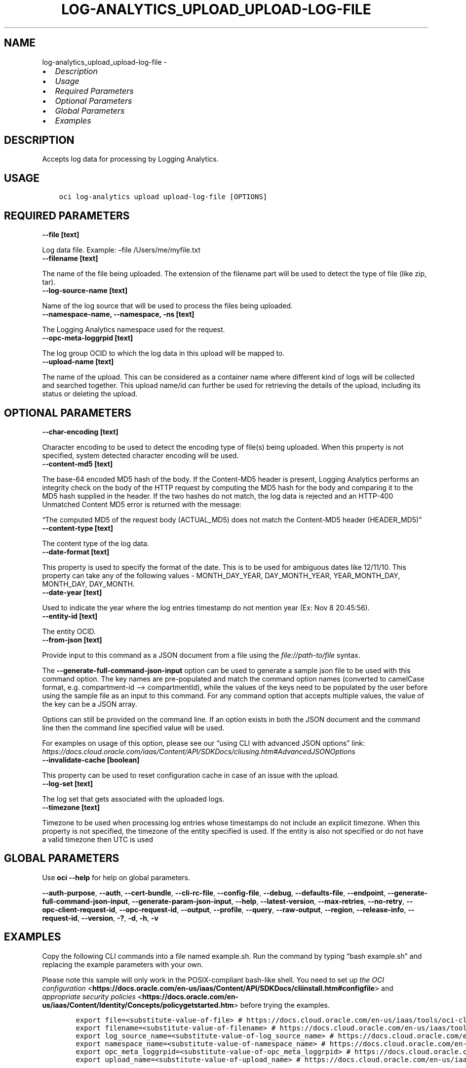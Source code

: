 .\" Man page generated from reStructuredText.
.
.
.nr rst2man-indent-level 0
.
.de1 rstReportMargin
\\$1 \\n[an-margin]
level \\n[rst2man-indent-level]
level margin: \\n[rst2man-indent\\n[rst2man-indent-level]]
-
\\n[rst2man-indent0]
\\n[rst2man-indent1]
\\n[rst2man-indent2]
..
.de1 INDENT
.\" .rstReportMargin pre:
. RS \\$1
. nr rst2man-indent\\n[rst2man-indent-level] \\n[an-margin]
. nr rst2man-indent-level +1
.\" .rstReportMargin post:
..
.de UNINDENT
. RE
.\" indent \\n[an-margin]
.\" old: \\n[rst2man-indent\\n[rst2man-indent-level]]
.nr rst2man-indent-level -1
.\" new: \\n[rst2man-indent\\n[rst2man-indent-level]]
.in \\n[rst2man-indent\\n[rst2man-indent-level]]u
..
.TH "LOG-ANALYTICS_UPLOAD_UPLOAD-LOG-FILE" "1" "Aug 02, 2021" "3.0.0" "OCI CLI Command Reference"
.SH NAME
log-analytics_upload_upload-log-file \- 
.INDENT 0.0
.IP \(bu 2
\fI\%Description\fP
.IP \(bu 2
\fI\%Usage\fP
.IP \(bu 2
\fI\%Required Parameters\fP
.IP \(bu 2
\fI\%Optional Parameters\fP
.IP \(bu 2
\fI\%Global Parameters\fP
.IP \(bu 2
\fI\%Examples\fP
.UNINDENT
.SH DESCRIPTION
.sp
Accepts log data for processing by Logging Analytics.
.SH USAGE
.INDENT 0.0
.INDENT 3.5
.sp
.nf
.ft C
oci log\-analytics upload upload\-log\-file [OPTIONS]
.ft P
.fi
.UNINDENT
.UNINDENT
.SH REQUIRED PARAMETERS
.INDENT 0.0
.TP
.B \-\-file [text]
.UNINDENT
.sp
Log data file. Example: –file /Users/me/myfile.txt
.INDENT 0.0
.TP
.B \-\-filename [text]
.UNINDENT
.sp
The name of the file being uploaded. The extension of the filename part will be used to detect the type of file (like zip, tar).
.INDENT 0.0
.TP
.B \-\-log\-source\-name [text]
.UNINDENT
.sp
Name of the log source that will be used to process the files being uploaded.
.INDENT 0.0
.TP
.B \-\-namespace\-name, \-\-namespace, \-ns [text]
.UNINDENT
.sp
The Logging Analytics namespace used for the request.
.INDENT 0.0
.TP
.B \-\-opc\-meta\-loggrpid [text]
.UNINDENT
.sp
The log group OCID to which the log data in this upload will be mapped to.
.INDENT 0.0
.TP
.B \-\-upload\-name [text]
.UNINDENT
.sp
The name of the upload. This can be considered as a container name where different kind of logs will be collected and searched together. This upload name/id can further be used for retrieving the details of the upload, including its status or deleting the upload.
.SH OPTIONAL PARAMETERS
.INDENT 0.0
.TP
.B \-\-char\-encoding [text]
.UNINDENT
.sp
Character encoding to be used to detect the encoding type of file(s) being uploaded. When this property is not specified, system detected character encoding will be used.
.INDENT 0.0
.TP
.B \-\-content\-md5 [text]
.UNINDENT
.sp
The base\-64 encoded MD5 hash of the body. If the Content\-MD5 header is present, Logging Analytics performs an integrity check on the body of the HTTP request by computing the MD5 hash for the body and comparing it to the MD5 hash supplied in the header. If the two hashes do not match, the log data is rejected and an HTTP\-400 Unmatched Content MD5 error is returned with the message:
.sp
“The computed MD5 of the request body (ACTUAL_MD5) does not match the Content\-MD5 header (HEADER_MD5)”
.INDENT 0.0
.TP
.B \-\-content\-type [text]
.UNINDENT
.sp
The content type of the log data.
.INDENT 0.0
.TP
.B \-\-date\-format [text]
.UNINDENT
.sp
This property is used to specify the format of the date. This is to be used for ambiguous dates like 12/11/10. This property can take any of the following values \-  MONTH_DAY_YEAR, DAY_MONTH_YEAR, YEAR_MONTH_DAY, MONTH_DAY, DAY_MONTH.
.INDENT 0.0
.TP
.B \-\-date\-year [text]
.UNINDENT
.sp
Used to indicate the year where the log entries timestamp do not mention year (Ex: Nov  8 20:45:56).
.INDENT 0.0
.TP
.B \-\-entity\-id [text]
.UNINDENT
.sp
The entity OCID.
.INDENT 0.0
.TP
.B \-\-from\-json [text]
.UNINDENT
.sp
Provide input to this command as a JSON document from a file using the \fI\%file://path\-to/file\fP syntax.
.sp
The \fB\-\-generate\-full\-command\-json\-input\fP option can be used to generate a sample json file to be used with this command option. The key names are pre\-populated and match the command option names (converted to camelCase format, e.g. compartment\-id –> compartmentId), while the values of the keys need to be populated by the user before using the sample file as an input to this command. For any command option that accepts multiple values, the value of the key can be a JSON array.
.sp
Options can still be provided on the command line. If an option exists in both the JSON document and the command line then the command line specified value will be used.
.sp
For examples on usage of this option, please see our “using CLI with advanced JSON options” link: \fI\%https://docs.cloud.oracle.com/iaas/Content/API/SDKDocs/cliusing.htm#AdvancedJSONOptions\fP
.INDENT 0.0
.TP
.B \-\-invalidate\-cache [boolean]
.UNINDENT
.sp
This property can be used to reset configuration cache in case of an issue with the upload.
.INDENT 0.0
.TP
.B \-\-log\-set [text]
.UNINDENT
.sp
The log set that gets associated with the uploaded logs.
.INDENT 0.0
.TP
.B \-\-timezone [text]
.UNINDENT
.sp
Timezone to be used when processing log entries whose timestamps do not include an explicit timezone. When this property is not specified, the timezone of the entity specified is used. If the entity is also not specified or do not have a valid timezone then UTC is used
.SH GLOBAL PARAMETERS
.sp
Use \fBoci \-\-help\fP for help on global parameters.
.sp
\fB\-\-auth\-purpose\fP, \fB\-\-auth\fP, \fB\-\-cert\-bundle\fP, \fB\-\-cli\-rc\-file\fP, \fB\-\-config\-file\fP, \fB\-\-debug\fP, \fB\-\-defaults\-file\fP, \fB\-\-endpoint\fP, \fB\-\-generate\-full\-command\-json\-input\fP, \fB\-\-generate\-param\-json\-input\fP, \fB\-\-help\fP, \fB\-\-latest\-version\fP, \fB\-\-max\-retries\fP, \fB\-\-no\-retry\fP, \fB\-\-opc\-client\-request\-id\fP, \fB\-\-opc\-request\-id\fP, \fB\-\-output\fP, \fB\-\-profile\fP, \fB\-\-query\fP, \fB\-\-raw\-output\fP, \fB\-\-region\fP, \fB\-\-release\-info\fP, \fB\-\-request\-id\fP, \fB\-\-version\fP, \fB\-?\fP, \fB\-d\fP, \fB\-h\fP, \fB\-v\fP
.SH EXAMPLES
.sp
Copy the following CLI commands into a file named example.sh. Run the command by typing “bash example.sh” and replacing the example parameters with your own.
.sp
Please note this sample will only work in the POSIX\-compliant bash\-like shell. You need to set up \fI\%the OCI configuration\fP <\fBhttps://docs.oracle.com/en-us/iaas/Content/API/SDKDocs/cliinstall.htm#configfile\fP> and \fI\%appropriate security policies\fP <\fBhttps://docs.oracle.com/en-us/iaas/Content/Identity/Concepts/policygetstarted.htm\fP> before trying the examples.
.INDENT 0.0
.INDENT 3.5
.sp
.nf
.ft C
    export file=<substitute\-value\-of\-file> # https://docs.cloud.oracle.com/en\-us/iaas/tools/oci\-cli/latest/oci_cli_docs/cmdref/log\-analytics/upload/upload\-log\-file.html#cmdoption\-file
    export filename=<substitute\-value\-of\-filename> # https://docs.cloud.oracle.com/en\-us/iaas/tools/oci\-cli/latest/oci_cli_docs/cmdref/log\-analytics/upload/upload\-log\-file.html#cmdoption\-filename
    export log_source_name=<substitute\-value\-of\-log_source_name> # https://docs.cloud.oracle.com/en\-us/iaas/tools/oci\-cli/latest/oci_cli_docs/cmdref/log\-analytics/upload/upload\-log\-file.html#cmdoption\-log\-source\-name
    export namespace_name=<substitute\-value\-of\-namespace_name> # https://docs.cloud.oracle.com/en\-us/iaas/tools/oci\-cli/latest/oci_cli_docs/cmdref/log\-analytics/upload/upload\-log\-file.html#cmdoption\-namespace\-name
    export opc_meta_loggrpid=<substitute\-value\-of\-opc_meta_loggrpid> # https://docs.cloud.oracle.com/en\-us/iaas/tools/oci\-cli/latest/oci_cli_docs/cmdref/log\-analytics/upload/upload\-log\-file.html#cmdoption\-opc\-meta\-loggrpid
    export upload_name=<substitute\-value\-of\-upload_name> # https://docs.cloud.oracle.com/en\-us/iaas/tools/oci\-cli/latest/oci_cli_docs/cmdref/log\-analytics/upload/upload\-log\-file.html#cmdoption\-upload\-name

    oci log\-analytics upload upload\-log\-file \-\-file $file \-\-filename $filename \-\-log\-source\-name $log_source_name \-\-namespace\-name $namespace_name \-\-opc\-meta\-loggrpid $opc_meta_loggrpid \-\-upload\-name $upload_name
.ft P
.fi
.UNINDENT
.UNINDENT
.SH AUTHOR
Oracle
.SH COPYRIGHT
2016, 2021, Oracle
.\" Generated by docutils manpage writer.
.
